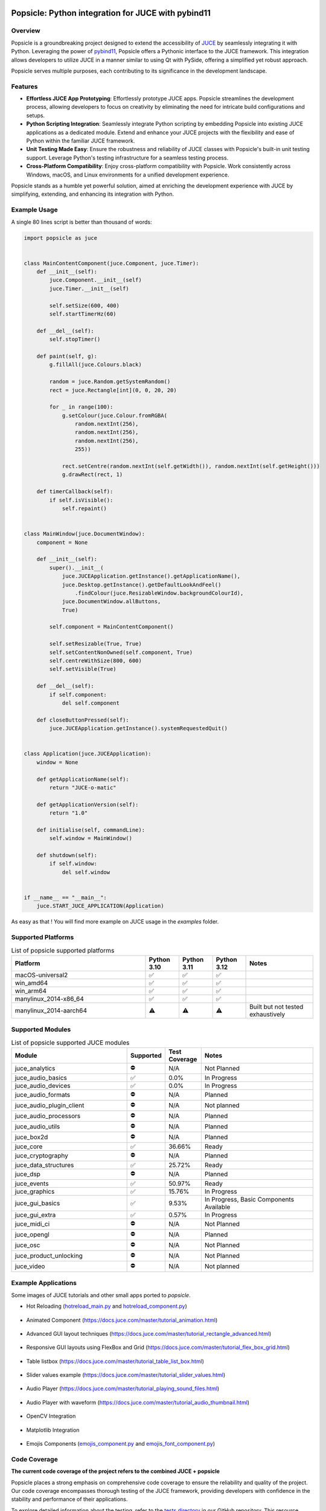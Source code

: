 .. image:: popsicle.jpg
    :alt: Popsicle: Python integration for JUCE with pybind11.
    :target: https://github.com/kunitoki/popsicle


===================================================
Popsicle: Python integration for JUCE with pybind11
===================================================

|linux_builds| |macos_builds| |windows_builds| |pypi_version| |pypi_downloads|

|coveralls| |pypi_status| |pypi_license| |commercial_license|


--------
Overview
--------

Popsicle is a groundbreaking project designed to extend the accessibility of `JUCE <https://juce.com/>`_ by seamlessly integrating it with Python. Leveraging the power of `pybind11 <https://pybind11.readthedocs.io/en/stable/>`_, Popsicle offers a Pythonic interface to the JUCE framework. This integration allows developers to utilize JUCE in a manner similar to using Qt with PySide, offering a simplified yet robust approach.

Popsicle serves multiple purposes, each contributing to its significance in the development landscape.


--------
Features
--------

- **Effortless JUCE App Prototyping**: Effortlessly prototype JUCE apps. Popsicle streamlines the development process, allowing developers to focus on creativity by eliminating the need for intricate build configurations and setups.

- **Python Scripting Integration**: Seamlessly integrate Python scripting by embedding Popsicle into existing JUCE applications as a dedicated module. Extend and enhance your JUCE projects with the flexibility and ease of Python within the familiar JUCE framework.

- **Unit Testing Made Easy**: Ensure the robustness and reliability of JUCE classes with Popsicle's built-in unit testing support. Leverage Python's testing infrastructure for a seamless testing process.

- **Cross-Platform Compatibility**: Enjoy cross-platform compatibility with Popsicle. Work consistently across Windows, macOS, and Linux environments for a unified development experience.

Popsicle stands as a humble yet powerful solution, aimed at enriching the development experience with JUCE by simplifying, extending, and enhancing its integration with Python.


-------------
Example Usage
-------------

A single 80 lines script is better than thousand of words:

.. code-block:: python

  import popsicle as juce


  class MainContentComponent(juce.Component, juce.Timer):
      def __init__(self):
          juce.Component.__init__(self)
          juce.Timer.__init__(self)

          self.setSize(600, 400)
          self.startTimerHz(60)

      def __del__(self):
          self.stopTimer()

      def paint(self, g):
          g.fillAll(juce.Colours.black)

          random = juce.Random.getSystemRandom()
          rect = juce.Rectangle[int](0, 0, 20, 20)

          for _ in range(100):
              g.setColour(juce.Colour.fromRGBA(
                  random.nextInt(256),
                  random.nextInt(256),
                  random.nextInt(256),
                  255))

              rect.setCentre(random.nextInt(self.getWidth()), random.nextInt(self.getHeight()))
              g.drawRect(rect, 1)

      def timerCallback(self):
          if self.isVisible():
              self.repaint()


  class MainWindow(juce.DocumentWindow):
      component = None

      def __init__(self):
          super().__init__(
              juce.JUCEApplication.getInstance().getApplicationName(),
              juce.Desktop.getInstance().getDefaultLookAndFeel()
                  .findColour(juce.ResizableWindow.backgroundColourId),
              juce.DocumentWindow.allButtons,
              True)

          self.component = MainContentComponent()

          self.setResizable(True, True)
          self.setContentNonOwned(self.component, True)
          self.centreWithSize(800, 600)
          self.setVisible(True)

      def __del__(self):
          if self.component:
              del self.component

      def closeButtonPressed(self):
          juce.JUCEApplication.getInstance().systemRequestedQuit()


  class Application(juce.JUCEApplication):
      window = None

      def getApplicationName(self):
          return "JUCE-o-matic"

      def getApplicationVersion(self):
          return "1.0"

      def initialise(self, commandLine):
          self.window = MainWindow()

      def shutdown(self):
          if self.window:
              del self.window


  if __name__ == "__main__":
      juce.START_JUCE_APPLICATION(Application)

As easy as that ! You will find more example on JUCE usage in the *examples* folder.

.. image:: images/juce_o_matic.png
    :target: examples/juce_o_matic.py


-------------------
Supported Platforms
-------------------

.. list-table:: List of popsicle supported platforms
   :widths: 40 10 10 10 20
   :header-rows: 1

   * - Platform
     - Python 3.10
     - Python 3.11
     - Python 3.12
     - Notes
   * - macOS-universal2
     - ✅
     - ✅
     - ✅
     -
   * - win_amd64
     - ✅
     - ✅
     - ✅
     -
   * - win_arm64
     - ✅
     - ✅
     - ✅
     -
   * - manylinux_2014-x86_64
     - ✅
     - ✅
     - ✅
     -
   * - manylinux_2014-aarch64
     - ⚠️
     - ⚠️
     - ⚠️
     - Built but not tested exhaustively

-----------------
Supported Modules
-----------------

.. list-table:: List of popsicle supported JUCE modules
   :widths: 40 8 12 40
   :header-rows: 1

   * - Module
     - Supported
     - Test Coverage
     - Notes
   * - juce_analytics
     - ⛔️
     - N/A
     - Not Planned
   * - juce_audio_basics
     - ✅
     - 0.0%
     - In Progress
   * - juce_audio_devices
     - ✅
     - 0.0%
     - In Progress
   * - juce_audio_formats
     - ⛔️
     - N/A
     - Planned
   * - juce_audio_plugin_client
     - ⛔️
     - N/A
     - Not planned
   * - juce_audio_processors
     - ⛔️
     - N/A
     - Planned
   * - juce_audio_utils
     - ⛔️
     - N/A
     - Planned
   * - juce_box2d
     - ⛔️
     - N/A
     - Planned
   * - juce_core
     - ✅
     - 36.66%
     - Ready
   * - juce_cryptography
     - ⛔️
     - N/A
     - Planned
   * - juce_data_structures
     - ✅
     - 25.72%
     - Ready
   * - juce_dsp
     - ⛔️
     - N/A
     - Planned
   * - juce_events
     - ✅
     - 50.97%
     - Ready
   * - juce_graphics
     - ✅
     - 15.76%
     - In Progress
   * - juce_gui_basics
     - ✅
     - 9.53%
     - In Progress, Basic Components Available
   * - juce_gui_extra
     - ✅
     - 0.57%
     - In Progress
   * - juce_midi_ci
     - ⛔️
     - N/A
     - Not Planned
   * - juce_opengl
     - ⛔️
     - N/A
     - Planned
   * - juce_osc
     - ⛔️
     - N/A
     - Not Planned
   * - juce_product_unlocking
     - ⛔️
     - N/A
     - Not Planned
   * - juce_video
     - ⛔️
     - N/A
     - Not planned


--------------------
Example Applications
--------------------

Some images of JUCE tutorials and other small apps ported to *popsicle*.

- Hot Reloading (`hotreload_main.py <examples/hotreload_main.py>`_ and `hotreload_component.py <examples/hotreload_component.py>`_)

   .. image:: images/hot_reloading_video.png
       :target: https://www.youtube.com/watch?v=nZUL_1Tnyy8

- Animated Component (https://docs.juce.com/master/tutorial_animation.html)

   .. image:: images/animated_component.png
       :target: examples/animated_component.py

- Advanced GUI layout techniques (https://docs.juce.com/master/tutorial_rectangle_advanced.html)

   .. image:: images/layout_rectangles.png
       :target: examples/layout_rectangles.py

- Responsive GUI layouts using FlexBox and Grid (https://docs.juce.com/master/tutorial_flex_box_grid.html)

   .. image:: images/layout_flexgrid.png
       :target: examples/layout_flexgrid.py

- Table listbox (https://docs.juce.com/master/tutorial_table_list_box.html)

   .. image:: images/table_list_box.png
       :target: examples/table_list_box.py

- Slider values example (https://docs.juce.com/master/tutorial_slider_values.html)

   .. image:: images/slider_values.png
       :target: examples/slider_values.py

- Audio Player (https://docs.juce.com/master/tutorial_playing_sound_files.html)

   .. image:: images/audio_player.png
       :target: examples/audio_player.py

- Audio Player with waveform (https://docs.juce.com/master/tutorial_audio_thumbnail.html)

   .. image:: images/audio_player_waveform.png
       :target: examples/audio_player_waveform.py

- OpenCV Integration

   .. image:: images/opencv_integration.png
       :target: examples/opencv_integration.py

- Matplotlib Integration

   .. image:: images/matplotlib_integration.png
       :target: examples/matplotlib_integration.py

- Emojis Components (`emojis_component.py <examples/emojis_component.py>`_ and `emojis_font_component.py <examples/emojis_font_component.py>`_)

   .. image:: images/emojis_component.png
       :target: examples/emojis_font_component.py


-------------
Code Coverage
-------------

|coveralls|

**The current code coverage of the project refers to the combined JUCE + popsicle**

Popsicle places a strong emphasis on comprehensive code coverage to ensure the reliability and quality of the project. Our code coverage encompasses thorough testing of the JUCE framework, providing developers with confidence in the stability and performance of their applications.

To explore detailed information about the testing, refer to the `tests directory <tests/>`_ in our GitHub repository. This resource offers insights into the specific areas of the JUCE framework that have been rigorously tested, empowering developers to make informed decisions about the robustness of their implementations.

At Popsicle, we believe that extensive code coverage is essential for delivering software solutions that meet the highest standards of excellence. Feel free to delve into our testing documentation to gain a deeper understanding of the meticulous approach we take towards ensuring code quality and reliability.


---------
Licensing
---------

Popsicle is offered in two distinct licensed flavors to cater to diverse usage scenarios:

- **GPLv3 License**: This license is applicable when utilizing Popsicle from Python through the PyPi-provided wheels or embedding it in an open-source (OSS) application. Embracing the principles of open-source development, the GPLv3 license ensures that Popsicle remains freely accessible and modifiable within the open-source community.

- **Commercial License**: Tailored for scenarios where Popsicle is integrated into a closed-source application, the commercial license provides a flexible solution for proprietary software development. This option offers a streamlined approach for utilizing Popsicle within closed environments, with further details to be announced.

Popsicle's dual licensing approach ensures compatibility with a wide range of projects, whether they align with open-source principles or require the flexibility of a commercial license for closed-source applications.

**It's important to note that when Popsicle is employed in a closed-source application, a corresponding JUCE license is also required to ensure proper adherence to licensing requirements.**


------------
Installation
------------

Getting started with Popsicle is a straightforward process, requiring just a few simple steps. Follow the instructions below to install Popsicle effortlessly:

.. code-block:: bash

  pip3 install popsicle

Ensure that you have an up-to-date version of **pip** to ensure a smooth installation process.

Be sure you follow the `quick start guide <docs/QuickStartGuide.rst>`_ to know more abut how to use **popsicle**.


-----------------
Build From Source
-----------------

Clone the repository recursively as JUCE is a submodule.

.. code-block:: bash

  git clone --recursive git@github.com:kunitoki/popsicle.git

Install python dependencies.

.. code-block:: bash

  # Build the binary distribution
  python -m build --wheel

  # Install the local wheel
  pip3 install dist/popsicle-*.whl


.. |linux_builds| image:: https://github.com/kunitoki/popsicle/actions/workflows/build_linux.yml/badge.svg?branch=master
    :alt: Linux Builds Status
    :target: https://github.com/kunitoki/popsicle/actions/workflows/build_linux.yml

.. |macos_builds| image:: https://github.com/kunitoki/popsicle/actions/workflows/build_macos.yml/badge.svg?branch=master
    :alt: macOS Builds Status
    :target: https://github.com/kunitoki/popsicle/actions/workflows/build_macos.yml

.. |windows_builds| image:: https://github.com/kunitoki/popsicle/actions/workflows/build_windows.yml/badge.svg?branch=master
    :alt: Windows Builds Status
    :target: https://github.com/kunitoki/popsicle/actions/workflows/build_windows.yml

.. |coveralls| image:: https://coveralls.io/repos/github/kunitoki/popsicle/badge.svg
    :alt: Coveralls - Code Coverage
    :target: https://coveralls.io/github/kunitoki/popsicle

.. |commercial_license| image:: https://img.shields.io/badge/license-Commercial-blue
    :alt: Commercial License
    :target: LICENSE.COMMERCIAL

.. |pypi_license| image:: https://img.shields.io/pypi/l/popsicle
    :alt: Open Source License
    :target: LICENSE.GPLv3

.. |pypi_status| image:: https://img.shields.io/pypi/status/popsicle
    :alt: PyPI - Status
    :target: https://pypi.org/project/popsicle/

.. |pypi_version| image:: https://img.shields.io/pypi/pyversions/popsicle
    :alt: PyPI - Python Version
    :target: https://pypi.org/project/popsicle/

.. |pypi_downloads| image:: https://img.shields.io/pypi/dm/popsicle
    :alt: PyPI - Downloads
    :target: https://pypi.org/project/popsicle/
